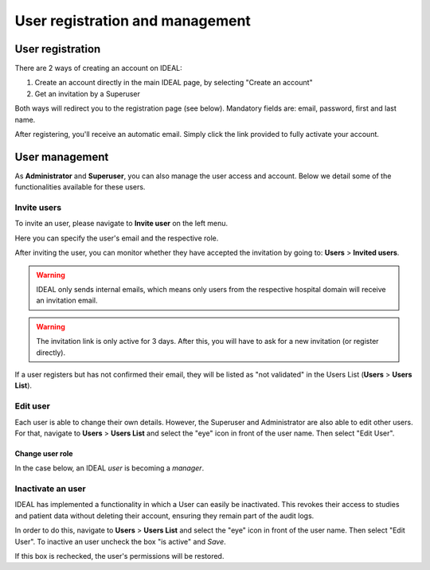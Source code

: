 User registration and management
##################################

User registration
********************

There are 2 ways of creating an account on IDEAL:

1. Create an account directly in the main IDEAL page, by selecting "Create an account"
2. Get an invitation by a Superuser

Both ways will redirect you to the registration page (see below). Mandatory fields are: email, password, first and last name.

.. image:: Registration.png
  :width: 300

After registering, you'll receive an automatic email. Simply click the link provided to fully activate your account.

User management
*******************

As **Administrator** and **Superuser**, you can also manage the user access and account. Below we detail some of the functionalities available for these users.

Invite users
==============

To invite an user, please navigate to **Invite user** on the left menu.

Here you can specify the user's email and the respective role.

.. image:: InviteUser.png
  :width: 500

After inviting the user, you can monitor whether they have accepted the invitation by going to: **Users** > **Invited users**.

.. image:: InvitedUser.png
  :width: 850

.. warning:: IDEAL only sends internal emails, which means only users from the respective hospital domain will receive an invitation email.

.. warning:: The invitation link is only active for 3 days. After this, you will have to ask for a new invitation (or register directly).

If a user registers but has not confirmed their email,  they will be listed as "not validated" in the Users List (**Users** > **Users List**).

.. image:: UserVal.png

Edit user
==================

Each user is able to change their own details. However, the Superuser and Administrator are also able to edit other users. For that, navigate to **Users** > **Users List** and select the "eye" icon in front of the user name. Then select "Edit User".

Change user role
-------------------

In the case below, an IDEAL *user* is becoming a *manager*. 

.. image:: UserType.png

Inactivate an user
======================

IDEAL has implemented a functionality in which a User can easily be inactivated. This revokes their access to studies and patient data without deleting their account, ensuring they remain part of the audit logs.

.. image:: UserActivation.png

In order to do this, navigate to **Users** > **Users List** and select the "eye" icon in front of the user name. Then select "Edit User". To inactive an user uncheck the box "is active" and *Save*.

.. image:: UserInact.png

If this box is rechecked, the user's permissions will be restored.
